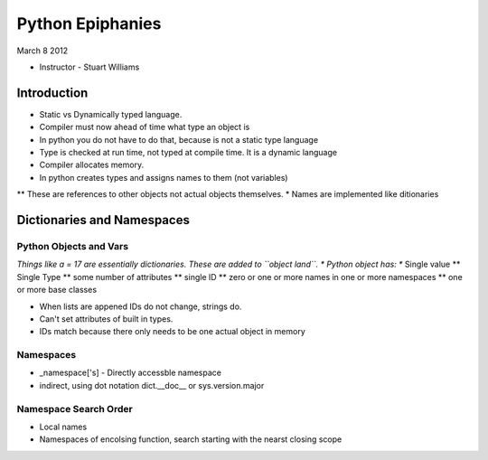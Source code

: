 =================
Python Epiphanies
=================

March 8 2012 

* Instructor - Stuart Williams

Introduction
============

* Static vs Dynamically typed language.
* Compiler must now ahead of time what type an object is
* In python you do not have to do that, because is not a static type language
* Type is checked at run time, not typed at compile time.  It is a dynamic language
* Compiler allocates memory.
* In python creates types and assigns names to them (not variables)

** These are references to other objects not actual objects themselves.
* Names are implemented like ditionaries


Dictionaries and Namespaces
===========================

Python Objects and Vars
-----------------------

*Things like a = 17 are essentially dictionaries.  These are added to ``object land``.
* Python object has:
** Single value
** Single Type
** some number of attributes
** single ID
** zero or one or more names in one or more namespaces
** one or more base classes


* When lists are appened IDs do not change, strings do.
* Can't set attributes of built in types.
* IDs match because there only needs to be one actual object in memory

Namespaces
----------

* _namespace['s] - Directly accessble namespace
* indirect, using dot notation dict.__doc__ or sys.version.major

Namespace Search Order
----------------------

* Local names
* Namespaces of encolsing function, search starting with the nearst closing scope




